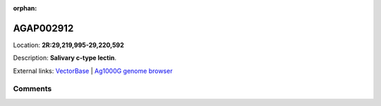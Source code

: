 :orphan:



AGAP002912
==========

Location: **2R:29,219,995-29,220,592**



Description: **Salivary c-type lectin**.

External links:
`VectorBase <https://www.vectorbase.org/Anopheles_gambiae/Gene/Summary?g=AGAP002912>`_ |
`Ag1000G genome browser <https://www.malariagen.net/apps/ag1000g/phase1-AR3/index.html?genome_region=2R:29219995-29220592#genomebrowser>`_





Comments
--------


.. raw:: html

    <div id="disqus_thread"></div>
    <script>
    
    var disqus_config = function () {
        this.page.identifier = '/gene/AGAP002912';
    };
    
    (function() { // DON'T EDIT BELOW THIS LINE
    var d = document, s = d.createElement('script');
    s.src = 'https://agam-selection-atlas.disqus.com/embed.js';
    s.setAttribute('data-timestamp', +new Date());
    (d.head || d.body).appendChild(s);
    })();
    </script>
    <noscript>Please enable JavaScript to view the <a href="https://disqus.com/?ref_noscript">comments.</a></noscript>


